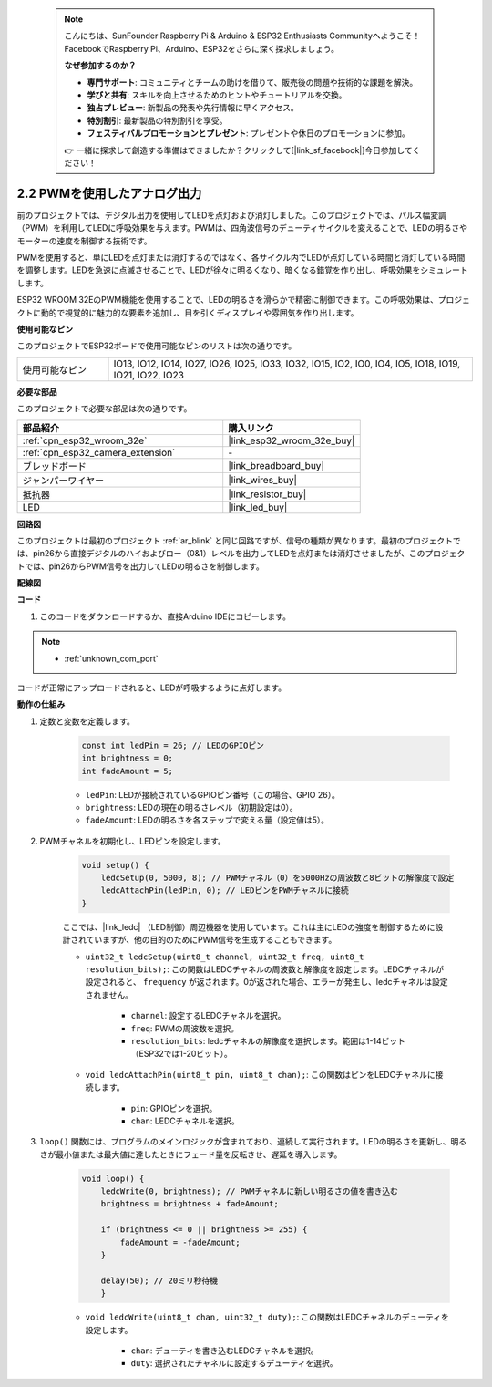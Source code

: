  .. note::

    こんにちは、SunFounder Raspberry Pi & Arduino & ESP32 Enthusiasts Communityへようこそ！FacebookでRaspberry Pi、Arduino、ESP32をさらに深く探求しましょう。

    **なぜ参加するのか？**

    - **専門サポート**: コミュニティとチームの助けを借りて、販売後の問題や技術的な課題を解決。
    - **学びと共有**: スキルを向上させるためのヒントやチュートリアルを交換。
    - **独占プレビュー**: 新製品の発表や先行情報に早くアクセス。
    - **特別割引**: 最新製品の特別割引を享受。
    - **フェスティバルプロモーションとプレゼント**: プレゼントや休日のプロモーションに参加。

    👉 一緒に探求して創造する準備はできましたか？クリックして[|link_sf_facebook|]今日参加してください！

.. _ar_fading:

2.2 PWMを使用したアナログ出力
================================

前のプロジェクトでは、デジタル出力を使用してLEDを点灯および消灯しました。このプロジェクトでは、パルス幅変調（PWM）を利用してLEDに呼吸効果を与えます。PWMは、四角波信号のデューティサイクルを変えることで、LEDの明るさやモーターの速度を制御する技術です。

PWMを使用すると、単にLEDを点灯または消灯するのではなく、各サイクル内でLEDが点灯している時間と消灯している時間を調整します。LEDを急速に点滅させることで、LEDが徐々に明るくなり、暗くなる錯覚を作り出し、呼吸効果をシミュレートします。

ESP32 WROOM 32EのPWM機能を使用することで、LEDの明るさを滑らかで精密に制御できます。この呼吸効果は、プロジェクトに動的で視覚的に魅力的な要素を追加し、目を引くディスプレイや雰囲気を作り出します。

**使用可能なピン**

このプロジェクトでESP32ボードで使用可能なピンのリストは次の通りです。

.. list-table::
    :widths: 5 20 

    * - 使用可能なピン
      - IO13, IO12, IO14, IO27, IO26, IO25, IO33, IO32, IO15, IO2, IO0, IO4, IO5, IO18, IO19, IO21, IO22, IO23


**必要な部品**

このプロジェクトで必要な部品は次の通りです。

.. list-table::
    :widths: 30 20
    :header-rows: 1

    *   - 部品紹介
        - 購入リンク

    *   - :ref:`cpn_esp32_wroom_32e`
        - |link_esp32_wroom_32e_buy|
    *   - :ref:`cpn_esp32_camera_extension`
        - \-
    *   - ブレッドボード
        - |link_breadboard_buy|
    *   - ジャンパーワイヤー
        - |link_wires_buy|
    *   - 抵抗器
        - |link_resistor_buy|
    *   - LED
        - |link_led_buy|


**回路図**

.. image:: img/circuit_2.1_led.png

このプロジェクトは最初のプロジェクト :ref:`ar_blink` と同じ回路ですが、信号の種類が異なります。最初のプロジェクトでは、pin26から直接デジタルのハイおよびロー（0&1）レベルを出力してLEDを点灯または消灯させましたが、このプロジェクトでは、pin26からPWM信号を出力してLEDの明るさを制御します。

**配線図**

.. image:: img/2.1_hello_led_bb.png


**コード**

#. このコードをダウンロードするか、直接Arduino IDEにコピーします。
    
.. note::
    
    * :ref:`unknown_com_port`

.. raw:: html

    <iframe src=https://create.arduino.cc/editor/sunfounder01/aa898b09-be86-473b-9bfe-317556c696bb/preview?embed style="height:510px;width:100%;margin:10px 0" frameborder=0></iframe>

コードが正常にアップロードされると、LEDが呼吸するように点灯します。

**動作の仕組み**


#. 定数と変数を定義します。

    .. code-block:: arduino

        const int ledPin = 26; // LEDのGPIOピン
        int brightness = 0;
        int fadeAmount = 5;
   
    * ``ledPin``: LEDが接続されているGPIOピン番号（この場合、GPIO 26）。
    * ``brightness``: LEDの現在の明るさレベル（初期設定は0）。
    * ``fadeAmount``: LEDの明るさを各ステップで変える量（設定値は5）。

#. PWMチャネルを初期化し、LEDピンを設定します。

    .. code-block:: arduino

        void setup() {
            ledcSetup(0, 5000, 8); // PWMチャネル（0）を5000Hzの周波数と8ビットの解像度で設定
            ledcAttachPin(ledPin, 0); // LEDピンをPWMチャネルに接続
        }

    ここでは、|link_ledc| （LED制御）周辺機器を使用しています。これは主にLEDの強度を制御するために設計されていますが、他の目的のためにPWM信号を生成することもできます。

    * ``uint32_t ledcSetup(uint8_t channel, uint32_t freq, uint8_t resolution_bits);``: この関数はLEDCチャネルの周波数と解像度を設定します。LEDCチャネルが設定されると、 ``frequency`` が返されます。0が返された場合、エラーが発生し、ledcチャネルは設定されません。
            
        * ``channel``: 設定するLEDCチャネルを選択。
        * ``freq``: PWMの周波数を選択。
        * ``resolution_bits``: ledcチャネルの解像度を選択します。範囲は1-14ビット（ESP32では1-20ビット）。

    * ``void ledcAttachPin(uint8_t pin, uint8_t chan);``: この関数はピンをLEDCチャネルに接続します。

        * ``pin``: GPIOピンを選択。
        * ``chan``: LEDCチャネルを選択。

#. ``loop()`` 関数には、プログラムのメインロジックが含まれており、連続して実行されます。LEDの明るさを更新し、明るさが最小値または最大値に達したときにフェード量を反転させ、遅延を導入します。

    .. code-block:: arduino

        void loop() {
            ledcWrite(0, brightness); // PWMチャネルに新しい明るさの値を書き込む
            brightness = brightness + fadeAmount;

            if (brightness <= 0 || brightness >= 255) {
                fadeAmount = -fadeAmount;
            }
            
            delay(50); // 20ミリ秒待機
            }

    * ``void ledcWrite(uint8_t chan, uint32_t duty);``: この関数はLEDCチャネルのデューティを設定します。
        
        * ``chan``: デューティを書き込むLEDCチャネルを選択。
        * ``duty``: 選択されたチャネルに設定するデューティを選択。
